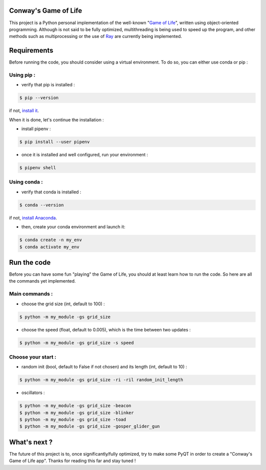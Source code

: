Conway's Game of Life
=====================

|license| |python|

This project is a Python personal implementation of the well-known "`Game of Life <https://en.wikipedia.org/wiki/Conway%27s_Game_of_Life>`_",
written using object-oriented programming.
Although is not said to be fully optimized, multithreading is being used to speed up the program, and other methods such
as multiprocessing or the use of `Ray <https://github.com/ray-project/ray>`_ are currently being implemented.

Requirements
============

Before running the code, you should consider using a virtual environment. To do so, you can either use conda or pip :

Using pip :
-----------

- verify that pip is installed :

.. code-block:: console

    $ pip --version

if not, `install it <https://pip.pypa.io/en/stable/installing/>`_.

When it is done, let's continue the installation :

- install pipenv :

.. code-block:: console

    $ pip install --user pipenv

- once it is installed and well configured, run your environment :

.. code-block:: console

    $ pipenv shell

Using conda :
-------------

- verify that conda is installed :

.. code-block:: console

    $ conda --version

if not, `install Anaconda <https://www.anaconda.com/products/individual>`_.

- then, create your conda environment and launch it:

.. code-block:: console

    $ conda create -n my_env
    $ conda activate my_env

Run the code
============

Before you can have some fun "playing" the Game of Life, you should at least learn how to run the code. So here are all
the commands yet implemented.

Main commands :
---------------

- choose the grid size (int, default to 100) :

.. code-block:: console

    $ python -m my_module -gs grid_size

- choose the speed (float, default to 0.005), which is the time between two updates :

.. code-block:: console

    $ python -m my_module -gs grid_size -s speed

Choose your start :
-------------------

- random init (bool, default to False if not chosen) and its length (int, default to 10) :

.. code-block:: console

    $ python -m my_module -gs grid_size -ri -ril random_init_length

- oscillators :

.. code-block:: console

    $ python -m my_module -gs grid_size -beacon
    $ python -m my_module -gs grid_size -blinker
    $ python -m my_module -gs grid_size -toad
    $ python -m my_module -gs grid_size -gosper_glider_gun

What's next ?
=============

The future of this project is to, once significantly/fully optimized, try to make some PyQT in order to create a "Conway's
Game of Life app". Thanks for reading this far and stay tuned !

.. |license| image:: https://img.shields.io/badge/license-MIT-blue.svg
    :target: https://github.com/raphaellndr/Conways-Game-of-Life/blob/master/LICENSEfe

.. |python| image:: https://img.shields.io/github/pipenv/locked/python-version/raphaellndr/Conways-Game-of-Life
    :alt: GitHub Pipenv locked Python version
